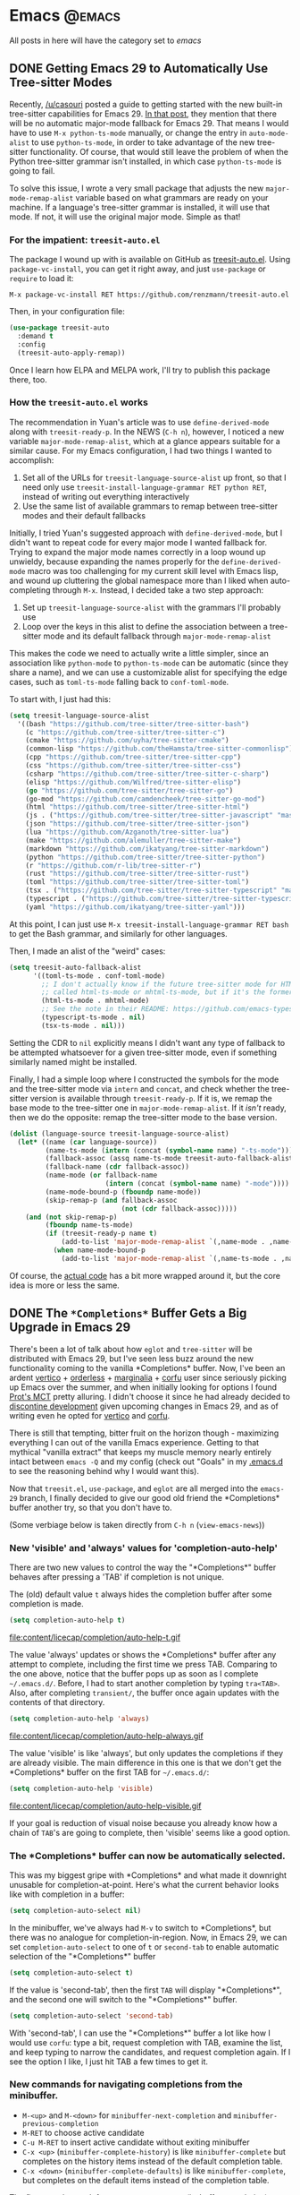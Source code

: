 #+HUGO_BASE_DIR: ./
#+HUGO_SECTION: posts/

#+HUGO_WEIGHT: auto
#+HUGO_AUTO_SET_LASTMOD: t
#+STARTUP: show2levels inlineimages

* Emacs :@emacs:
All posts in here will have the category set to /emacs/

** DONE Getting Emacs 29 to Automatically Use Tree-sitter Modes
:properties:
:export_file_name: emacs-treesit-auto
:export_date: <2023-01-22 Sun>
:end:

Recently, [[https://www.reddit.com/user/casouri/][/u/casouri]] posted a guide to getting started with the new built-in
tree-sitter capabilities for Emacs 29.  [[https://archive.casouri.cc/note/2023/tree-sitter-in-emacs-29/index.html][In that post]], they mention that there
will be no automatic major-mode fallback for Emacs 29.  That means I would have
to use =M-x python-ts-mode= manually, or change the entry in =auto-mode-alist= to
use =python-ts-mode=, in order to take advantage of the new tree-sitter
functionality.  Of course, that would still leave the problem of when the Python
tree-sitter grammar isn't installed, in which case =python-ts-mode= is going to
fail.

To solve this issue, I wrote a very small package that adjusts the new
=major-mode-remap-alist= variable based on what grammars are ready on your
machine.  If a language's tree-sitter grammar is installed, it will use that
mode.  If not, it will use the original major mode.  Simple as that!

*** For the impatient: ~treesit-auto.el~
The package I wound up with is available on GitHub as [[https://github.com/renzmann/treesit-auto.el][treesit-auto.el]].  Using
=package-vc-install=, you can get it right away, and just =use-package= or =require=
to load it:

#+begin_example
M-x package-vc-install RET https://github.com/renzmann/treesit-auto.el
#+end_example

Then, in your configuration file:

#+begin_src emacs-lisp
  (use-package treesit-auto
    :demand t
    :config
    (treesit-auto-apply-remap))
#+end_src

Once I learn how ELPA and MELPA work, I'll try to publish this package there, too.

*** How the ~treesit-auto.el~ works
The recommendation in Yuan's article was to use =define-derived-mode= along with
=treesit-ready-p=.  In the NEWS (=C-h n=), however, I noticed a new variable
=major-mode-remap-alist=, which at a glance appears suitable for a similar cause.
For my Emacs configuration, I had two things I wanted to accomplish:

1. Set all of the URLs for =treesit-language-source-alist= up front, so that I
   need only use =treesit-install-language-grammar RET python RET=, instead of
   writing out everything interactively
2. Use the same list of available grammars to remap between tree-sitter modes
   and their default fallbacks

Initially, I tried Yuan's suggested approach with =define-derived-mode=, but I
didn't want to repeat code for every major mode I wanted fallback for.  Trying
to expand the major mode names correctly in a loop wound up unwieldy, because
expanding the names properly for the =define-derived-mode= macro was too
challenging for my current skill level with Emacs lisp, and wound up cluttering
the global namespace more than I liked when auto-completing through =M-x=.
Instead, I decided take a two step approach:

1. Set up =treesit-language-source-alist= with the grammars I'll probably use
2. Loop over the keys in this alist to define the association between a
   tree-sitter mode and its default fallback through =major-mode-remap-alist=

This makes the code we need to actually write a little simpler, since an
association like =python-mode= to =python-ts-mode= can be automatic (since they
share a name), and we can use a customizable alist for specifying the edge
cases, such as =toml-ts-mode= falling back to =conf-toml-mode=.

To start with, I just had this:

#+begin_src emacs-lisp
(setq treesit-language-source-alist
  '((bash "https://github.com/tree-sitter/tree-sitter-bash")
    (c "https://github.com/tree-sitter/tree-sitter-c")
    (cmake "https://github.com/uyha/tree-sitter-cmake")
    (common-lisp "https://github.com/theHamsta/tree-sitter-commonlisp")
    (cpp "https://github.com/tree-sitter/tree-sitter-cpp")
    (css "https://github.com/tree-sitter/tree-sitter-css")
    (csharp "https://github.com/tree-sitter/tree-sitter-c-sharp")
    (elisp "https://github.com/Wilfred/tree-sitter-elisp")
    (go "https://github.com/tree-sitter/tree-sitter-go")
    (go-mod "https://github.com/camdencheek/tree-sitter-go-mod")
    (html "https://github.com/tree-sitter/tree-sitter-html")
    (js . ("https://github.com/tree-sitter/tree-sitter-javascript" "master" "src"))
    (json "https://github.com/tree-sitter/tree-sitter-json")
    (lua "https://github.com/Azganoth/tree-sitter-lua")
    (make "https://github.com/alemuller/tree-sitter-make")
    (markdown "https://github.com/ikatyang/tree-sitter-markdown")
    (python "https://github.com/tree-sitter/tree-sitter-python")
    (r "https://github.com/r-lib/tree-sitter-r")
    (rust "https://github.com/tree-sitter/tree-sitter-rust")
    (toml "https://github.com/tree-sitter/tree-sitter-toml")
    (tsx . ("https://github.com/tree-sitter/tree-sitter-typescript" "master" "tsx/src"))
    (typescript . ("https://github.com/tree-sitter/tree-sitter-typescript" "master" "typescript/src"))
    (yaml "https://github.com/ikatyang/tree-sitter-yaml")))
#+end_src

At this point, I can just use =M-x treesit-install-language-grammar RET bash= to
get the Bash grammar, and similarly for other languages.

Then, I made an alist of the "weird" cases:

#+begin_src emacs-lisp
  (setq treesit-auto-fallback-alist
        '((toml-ts-mode . conf-toml-mode)
          ;; I don't actually know if the future tree-sitter mode for HTML will be
          ;; called html-ts-mode or mhtml-ts-mode, but if it's the former I'd include this
          (html-ts-mode . mhtml-mode)
          ;; See the note in their README: https://github.com/emacs-typescript/typescript.el#a-short-note-on-development-halt
          (typescript-ts-mode . nil)
          (tsx-ts-mode . nil)))
#+end_src

Setting the CDR to =nil= explicitly means I didn't want any type of fallback to be
attempted whatsoever for a given tree-sitter mode, even if something similarly
named might be installed.

Finally, I had a simple loop where I constructed the symbols for the mode and
the tree-sitter mode via =intern= and =concat=, and check whether the tree-sitter
version is available through =treesit-ready-p=.  If it is, we remap the base mode
to the tree-sitter one in =major-mode-remap-alist=.  If it /isn't/ ready, then we do
the opposite: remap the tree-sitter mode to the base version.

#+begin_src emacs-lisp
  (dolist (language-source treesit-language-source-alist)
    (let* ((name (car language-source))
           (name-ts-mode (intern (concat (symbol-name name) "-ts-mode")))
           (fallback-assoc (assq name-ts-mode treesit-auto-fallback-alist))
           (fallback-name (cdr fallback-assoc))
           (name-mode (or fallback-name
                          (intern (concat (symbol-name name) "-mode"))))
           (name-mode-bound-p (fboundp name-mode))
           (skip-remap-p (and fallback-assoc
                              (not (cdr fallback-assoc)))))
      (and (not skip-remap-p)
           (fboundp name-ts-mode)
           (if (treesit-ready-p name t)
               (add-to-list 'major-mode-remap-alist `(,name-mode . ,name-ts-mode))
             (when name-mode-bound-p
               (add-to-list 'major-mode-remap-alist `(,name-ts-mode . ,name-mode)))))))
#+end_src

Of course, the [[https://github.com/renzmann/treesit-auto/blob/d3fc07db6d646bee5631bdd28f6e82d2e0690d6d/treesit-auto.el#L96-L110][actual code]] has a bit more wrapped around it, but the core idea
is more or less the same.

** DONE The ~*Completions*~ Buffer Gets a Big Upgrade in Emacs 29
:properties:
:export_file_name: emacs-29-completions
:export_date: <2023-01-06 Fri>
:end:

There's been a lot of talk about how ~eglot~ and ~tree-sitter~ will be distributed
with Emacs 29, but I've seen less buzz around the new functionality coming to
the vanilla \ast{}Completions\ast{} buffer.  Now, I've been an ardent [[https://github.com/minad/vertico][vertico]] +
[[https://github.com/oantolin/orderless][orderless]] + [[https://github.com/minad/marginalia/][marginalia]] + [[https://github.com/minad/corfu][corfu]] user since seriously picking up Emacs over the
summer, and when initially looking for options I found [[https://protesilaos.com/emacs/mct][Prot's MCT]] pretty
alluring.  I didn't choose it since he had already decided to [[https://protesilaos.com/codelog/2022-04-14-emacs-discontinue-mct/][discontine
development]] given upcoming changes in Emacs 29, and as of writing even he
opted for [[https://git.sr.ht/~protesilaos/dotfiles/tree/437a303b90b3354ca1a1d08cb2f793183d1b4c48/item/emacs/.emacs.d/prot-emacs-modules/prot-emacs-completion.el#L141][vertico]] and [[https://git.sr.ht/~protesilaos/dotfiles/tree/437a303b90b3354ca1a1d08cb2f793183d1b4c48/item/emacs/.emacs.d/prot-emacs-modules/prot-emacs-completion.el#L300][corfu]].

There is still that tempting, bitter fruit on the horizon though - maximizing
everything I can out of the vanilla Emacs experience.  Getting to that mythical
"vanilla extract" that keeps my muscle memory nearly entirely intact between
~emacs -Q~ and my config (check out "Goals" in my [[https://robbmann.io/emacsd/#goals][.emacs.d]] to see the reasoning
behind why I would want this).

Now that =treesit.el=, ~use-package~, and ~eglot~ are all merged into the ~emacs-29~
branch, I finally decided to give our good old friend the \ast{}Completions\ast{} buffer
another try, so that you don't have to.

(Some verbiage below is taken directly from ~C-h n~ (~view-emacs-news~))

*** New 'visible' and 'always' values for 'completion-auto-help'
There are two new values to control the way the "\ast{}Completions\ast{}" buffer behaves
after pressing a 'TAB' if completion is not unique.

The (old) default value ~t~ always hides the completion buffer after some
completion is made.

#+begin_src emacs-lisp
(setq completion-auto-help t)
#+end_src

file:content/licecap/completion/auto-help-t.gif

The value 'always' updates or shows the \ast{}Completions\ast{} buffer after any attempt
to complete, including the first time we press TAB.  Comparing to the one above,
notice that the buffer pops up as soon as I complete =~/.emacs.d/=.  Before, I had
to start another completion by typing =tra<TAB>=.  Also, after completing
=transient/=, the buffer once again updates with the contents of that directory.

#+begin_src emacs-lisp
(setq completion-auto-help 'always)
#+end_src

file:content/licecap/completion/auto-help-always.gif

The value 'visible' is like 'always', but only updates the completions if they
are already visible.  The main difference in this one is that we don't get the
\ast{}Completions\ast{} buffer on the first TAB for =~/.emacs.d/=:

#+begin_src emacs-lisp
(setq completion-auto-help 'visible)
#+end_src

file:content/licecap/completion/auto-help-visible.gif

If your goal is reduction of visual noise because you already know how a chain
of =TAB='s are going to complete, then 'visible' seems like a good option.

*** The \ast{}Completions\ast{} buffer can now be automatically selected.
This was my biggest gripe with \ast{}Completions\ast{} and what made it downright unusable
for completion-at-point.  Here's what the current behavior looks like with
completion in a buffer:

#+begin_src emacs-lisp
(setq completion-auto-select nil)
#+end_src

[[file:content/licecap/completion/auto-select-nil.gif]]

In the minibuffer, we've always had =M-v= to switch to \ast{}Completions\ast{}, but there
was no analogue for completion-in-region.  Now, in Emacs 29, we can set
~completion-auto-select~ to one of ~t~ or ~second-tab~ to enable automatic selection
of the "\ast{}Completions\ast{}" buffer

#+begin_src emacs-lisp
(setq completion-auto-select t)
#+end_src

[[file:content/licecap/completion/auto-select-t.gif]]

If the value is 'second-tab', then the first ~TAB~ will display "\ast{}Completions\ast{}",
and the second one will switch to the "\ast{}Completions\ast" buffer.

#+begin_src emacs-lisp
(setq completion-auto-select 'second-tab)
#+end_src

[[file:content/licecap/completion/auto-select-second-tab.gif]]

With 'second-tab', I can use the "\ast{}Completions\ast{}" buffer a lot like how I would
use ~corfu~: type a bit, request completion with TAB, examine the list, and keep
typing to narrow the candidates, and request completion again.  If I see the
option I like, I just hit TAB a few times to get it.

*** New commands for navigating completions from the minibuffer.
 * ~M-<up>~ and ~M-<down>~ for ~minibuffer-next-completion~ and ~minibuffer-previous-completion~
 * ~M-RET~ to choose active candidate
 * ~C-u M-RET~ to insert active candidate without exiting minibuffer
 * ~C-x <up>~ (~minibuffer-complete-history~) is like ~minibuffer-complete~ but
   completes on the history items instead of the default completion table.
 * ~C-x <down>~ (~minibuffer-complete-defaults~) is like =minibuffer-complete=, but
   completes on the default items instead of the completion table.

The first two also work for ~completion-at-point~ (in-buffer completion).

file:content/licecap/completion/completion-nav-commands.gif

Some may find the arrow keys an unfortunate choice, though, and bind something
more convenient:

#+begin_src emacs-lisp
;; Up/down when completing in the minibuffer
(define-key minibuffer-local-map (kbd "C-p") #'minibuffer-previous-completion)
(define-key minibuffer-local-map (kbd "C-n") #'minibuffer-next-completion)

;; Up/down when competing in a normal buffer
(define-key completion-in-region-mode-map (kbd "C-p") #'minibuffer-previous-completion)
(define-key completion-in-region-mode-map (kbd "C-n") #'minibuffer-next-completion)
#+end_src

My apologies to [[https://www.scss.tcd.ie/~sulimanm/posts/default-emacs-completion.html][Mohamed Suliman]], since I was also not able to figure out a fix
for =eshell= that permits the use of =M-<up>= and =M-<down>= with =M-RET=.  The issue
there, it seems, is that =eshell= uses its own =pcomplete= instead of
=completion-at-point=, which comes from =minibuffer.el=.  I have, however, had
success simply using =TAB= and =BACKTAB= with =RET=, by setting =completion-auto-select=
to ='second-tab=, as shown above.

*** New user option 'completions-sort'.
Much like how oantolin's [[https://github.com/oantolin/live-completions][live-completions]] gave us a way to sort candidates in
\ast{}Completions\ast{}, we now have a built-in method for specifying the sorting
function.  I took inspiration from [[https://github.com/protesilaos/mct#101-sort-completion-candidates-on-emacs-29][Prot's MCT documentation]] here to put
candidates I use frequently near the top, followed by the length of their name.

#+begin_src emacs-lisp
(defun renz/sort-by-alpha-length (elems)
  "Sort ELEMS first alphabetically, then by length."
  (sort elems (lambda (c1 c2)
                (or (string-version-lessp c1 c2)
                    (< (length c1) (length c2))))))

(defun renz/sort-by-history (elems)
  "Sort ELEMS by minibuffer history.
Use `mct-sort-sort-by-alpha-length' if no history is available."
  (if-let ((hist (and (not (eq minibuffer-history-variable t))
                      (symbol-value minibuffer-history-variable))))
      (minibuffer--sort-by-position hist elems)
    (renz/sort-by-alpha-length elems)))

(defun renz/completion-category ()
  "Return completion category."
  (when-let ((window (active-minibuffer-window)))
    (with-current-buffer (window-buffer window)
      (completion-metadata-get
       (completion-metadata (buffer-substring-no-properties
                             (minibuffer-prompt-end)
                             (max (minibuffer-prompt-end) (point)))
                            minibuffer-completion-table
                            minibuffer-completion-predicate)
       'category))))

(defun renz/sort-multi-category (elems)
  "Sort ELEMS per completion category."
  (pcase (renz/completion-category)
    ('nil elems) ; no sorting
    ('kill-ring elems)
    ('project-file (renz/sort-by-alpha-length elems))
    (_ (renz/sort-by-history elems))))

(setq completions-sort #'renz/sort-multi-category)
#+end_src

*** Other Niceties
 * ~completions-max-height~ limits the height of the "\ast{}Completions\ast{}" buffer
 * ~completions-header-format~ is a string to control the heading line to show in
   the "\ast{}Completions\ast{}" buffer before the list of completions

*** Do We Stick With Vanilla Extract?
Now the fun part - let's tally pros and cons to see if I should abandon
everything for the Vanilla behavior:

| property                                           | score |
|----------------------------------------------------+-------|
| Consistent minibuffer + CAP                        |    +1 |
| Vanilla GUI + TTY support                          |    +1 |
| No marginalia for sole completion                  |  -0.5 |
| Extra key press to cycle/complete                  |  -0.5 |
| Candidates not buffered until requested            |    -2 |
| Eyes shift focus to another part of screen for CAP |  -0.5 |
|----------------------------------------------------+-------|
| Total                                              |  -1.5 |

In my typical day, I need to have a working TTY /and/ GUI version of Emacs, so
when something /just works/ for both, that's a +1 for me.  Corfu does have
[[https://codeberg.org/akib/emacs-corfu-terminal][corfu-terminal]], but it's maintained separately.  Also, having a consistent
interface for both the minibuffer and completion-at-point shrinks the
configuration domain, making it easier to maintain my config over time.

Unfortunately, in the case that there's only one completion candidate,
marginalia isn't triggered, so I don't get to see a key binding or flavor text
alongside the candidate I choose.  Vanilla Emacs will remind me about what key
combination I /could/ have used, which I can check any time with ~C-h e~ (the
\ast{}Messages\ast{} buffer), and I can use ~C-h f~ directly from the minibuffer, so this
only get -0.5.  The fact that I need extra key strikes compared to something
like Corfu's Tab-N-Go is an annoyance, but just requires a bit of muscle memory
change.  The real impasse here, though, is that candidates aren't shown until
requested.  I think Prot summed it up best here:

#+begin_quote
Vertico has official extensions which can make it work exactly like MCT without
any of MCT’s drawbacks. These extensions can also expand Vertico’s powers such
as by providing granular control over the exact style of presentation for any
given completion category (e.g. display Imenu in a separate buffer, show the
switch-to-buffer list horizontally in the minibuffer, and present find-file in a
vertical list—whatever the user wants).
#+end_quote

So will I stick with just \ast{}Completions\ast{}?  No, probably not.  But these changes
do put the default completion system squarely in the "usable" category, which
I'm not sure I could have said before Emacs 29.  I will give it an
honest chance to see just how far I can push it, [[https://github.com/protesilaos/mct#12-alternatives][much in the spirit of MCT]],
before switching Vertico and Corfu back on.
** DONE Moving My Emacs Configuration to a Literate Programming Document
:properties:
:export_file_name: emacs-literate-announcement
:export_date: <2022-11-21 Mon>
:end:

I've got a (relatively) stable version of my Emacs configuration as a literate document now.  It's easy to read either on [[https://github.com/renzmann/.emacs.d#my-literate-emacsd][my GitHub]] or [[https://robbmann.io/emacsd][my website]].  The website version may lag behind my GitHub verison a bit, but they should be pretty close.  Many thanks to the maintainers of [[https://ox-hugo.scripter.co/][ox-hugo]] for making it possible.

** DONE Virtual Environments with Eglot, Tramp, and Pyright :python:lsp:eglot:tramp:remote:
:properties:
:export_file_name: emacs-eglot-pyrightconfig
:export_date: <2022-11-19 Sat>
:end:

*** Motivation

My most reliable setup for developing Python projects on remote hosts with LSP support
 so far has been with [[https://github.com/joaotavora/eglot][eglot]] and [[https://github.com/microsoft/pyright][pyright]].  I've also tried [[https://emacs-lsp.github.io/lsp-mode/][lsp-mode]] with ~pyright~, and
both of ~lsp-mode~ and ~eglot~ with the [[https://github.com/python-lsp/python-lsp-server][python-lsp-server]], however I've landed on ~eglot~ +
~pyright~ for a few reasons:

1. ~eglot~ requires zero configuration to work over Tramp, unlike ~lsp-mode~.
2. Fewest number of Tramp hangs.  This /could/ just be a symptom of my particular setup,
   though.
3. ~eglot~ will have built-in support in future Emacs versions.  This may or may not be
   worth a damn to other Emacs users.
4. ~pyright~ has been strictly faster at error checking and diagnostic updates as
   compared to ~python-language-server~ in the machines I'm using.

One hiccup remained though: ~pyright~ is typically a system or user installation, not
something you install per virtual environment.  Getting ~pyright~ to see the virtual
environment of my choosing , and correctly report which dependencies are installed was a
bit of a hassle, but I think my favorite solution so far has been to configure the virtual
environment through the ~pyrightconfig.json~ file at the root of my project, and just have
this file ignored by git.  Typically, ~pyrightconfig.json~ looks like this:

#+begin_src js
{
    "venvPath": "/absolute/path/to/dir/",
    "venv": ".venv"
}
#+end_src

I'm pretty happy with the other default configurations for ~pyright~, so I leave those be,
and just configure the virtual environment path this way.  What was annoying me, though,
is that I'd need to write out this absolute path for each machine I clone a project into,
since relative paths and shortcuts using ~~~ aren't supported.  Much better if we can just
have Emacs do it for us.

In the spirit of other Emacs/Python tools like ~pythonic~ and ~pyvenv~ for activating virtual
environments, I wanted something that would just prompt for a directory using
=completing-read=, and then populate the contents of ~pyrightconfig.json~ automatically based
on my selection.

*** Getting Functions That Write ~pyrightconfig.json~

*Edit 2022-11-20:* Thanks to Mickey Petersen of [[https://www.masteringemacs.org/][mastering emacs]] for pointing out that
=json-encode= exists.  I originally had my own function =pyrightconfig--json-contents= here,
but I've modified the function below to use this built-in version instead.


We really just need to do three things:

1. Prompt for a directory that houses a Python virtual environment
2. Break the result into an absolute parent path + base name, cleaning any Tramp prefix in
   the process
3. Write the contents of =pyrightconfig--json-contents= using the previous result to a file
   in the version control root.

It's worth mentioning that we /must/ put this file in the VC root, otherwise ~eglot~ just
won't pick it up.  For my purposes, the VC system will always be git, so I'm going to make
an assumption here and use =vc-git-root= instead of something more generic.

#+begin_src emacs-lisp
(defun pyrightconfig-write (virtualenv)
  (interactive "DEnv: ")

  (let* (;; file-truename and tramp-file-local-name ensure that neither `~' nor
         ;; the Tramp prefix (e.g. "/ssh:my-host:") wind up in the final
         ;; absolute directory path.
         (venv-dir (tramp-file-local-name (file-truename virtualenv)))

         ;; Given something like /path/to/.venv/, this strips off the trailing `/'.
         (venv-file-name (directory-file-name venv-dir))

         ;; Naming convention for venvPath matches the field for
         ;; pyrightconfig.json.  `file-name-directory' gets us the parent path
         ;; (one above .venv).
         (venvPath (file-name-directory venv-file-name))

         ;; Grabs just the `.venv' off the end of the venv-file-name.
         (venv (file-name-base venv-file-name))

         ;; Eglot demands that `pyrightconfig.json' is in the project root
         ;; folder.
         (base-dir (vc-git-root default-directory))
         (out-file (expand-file-name "pyrightconfig.json" base-dir))

         ;; Finally, get a string with the JSON payload.
         (out-contents (json-encode (list :venvPath venvPath :venv venv))))

    ;; Emacs uses buffers for everything.  This creates a temp buffer, inserts
    ;; the JSON payload, then flushes that content to final `pyrightconfig.json'
    ;; location
    (with-temp-file out-file (insert out-contents))))
#+end_src

Here's a quick demo where I interactively choose a virtual environment directory, write
the ~pyrightconfig.json~, launch ~eglot~, and use =M-.= to leverage the LSP's jump-to-definition
of a library, then show that the library we jumped to is indeed inside the virtual
environment.

[[file:content/pyrightconfig-demo.gif]]

*** Follow-ups

Feel free to [[https://github.com/renzmann/.emacs.d/blob/30480545b04ac05448af32bd796d8cb8edda531f/site-lisp/pyrightconfig.el][take this package]] and modify it to suit your needs.  Over time I
might make some modifications to it:

1. Maybe integrate with the variety of ~activate~ functions?  So activating or setting a
   venv root for use with ~run-python~ automatically sets this.
2. Support other VC roots than just git
3. I'd love to get to VSCode-like intelligence about common venv locations and
   just prompt for those automatically through =completing-read=, instead of going
   through the pathing processing myself.  Maybe that would become a function
   like =pyrightconfig-suggest=.

** TODO Python in Emacs: Vanilla is a powerful flavor :python:
:properties:
:export_file_name: emacs-python-vanilla
:export_date: <2022-09-04 Sun>
:end:

*** Intro
There are a lot of great guides on getting set up with Python in
Emacs.  Many of them have titles like "Emacs as a Python IDE" and
start off by installing =pyvenv= for virtual environment management,
=eglot= or =lsp-mode= for autocomplete/error checking, and maybe a
host of other non-python things, like the =helm= or =projectile=
packages.

This is not that guide.

This guide is for picky @#$%!s like me who want to exhaust every
builtin capability before reaching out to external dependencies.
Dependencies that, in turn, I will also have to learn and manage.
Once I /really/ understand what =pyvenv= is solving, then, and /only/
then, will I add it to my =package-selected-packages=.

[[file:content/vanilla-python/nothing_without_lsp.png]]

Despite the excellent swath of materials both new and old on how to
get IDE-like performance for Python out of Emacs, the collected
materials on just running "vanilla extract" are fairly scant.  The
builtin =python.el= documentation is thorough and the keybindings
easily discoverable, but not all documentation is collated into a
single place.  This guide started out as just my working notes as I
began primarily working in emacs for my Python projects, and has grown
into a workflow guide using nothing but the builtin capabilities
of Emacs 28.1+.  With that in mind, the examples and walkthroughs
presented here are designed for =emacs -q= - i.e. starting emacs
without any user configuration or your distribution's =default.el=.

*** Editing

Let's get our feet wet by bopping around some Python buffers first.
I'm going to start up a new python file with =C-x C-f= and naming my
file =editing.py=.  I'm going to start by just adding a couple
functions and a print statement, obfuscating the typical "Hello,
world!" example a bit by introducing some functions and a "main"
section right away.

#+begin_src python
# These funtions are a little basic and silly right now, but we'll use
# them to showcase some Emacs features later on.
def hello_text():
    """Just gives back 'Hello'"""
    return "Hello"


def world_text():
    """Just gives back 'world!'"""
    return "world!"


if __name__ == "__main__":
    # Emacs 28.1+ has f-string syntax highlighting built in
    print(f"{hello_text()}, {world_text()}!")
#+end_src

By visiting this file, Emacs automatically goes into =python-mode=,
which turns on a lot of Python-specific functionality.  If you're
impatient like me and want to see everything that's available right
away, I'd start with =C-c C-h= from the =editing.py= buffer to see key
commands specific to =python-mode=, and also use ~C-h a python~ to
see /every/ command involving the word "python" in some way.  Out of
the box we also get syntax highlighting, including within f-strings.

*** Useful =C-c= commands

Emacs typically has commands that are specific to the /active/ major
mode bound to =C-c C-<letter>=.  What each <letter> does will depend
on the buffer you're currently in and what major mode is active.  In
our case, that's =python-mode=, which has a lot of handy shortcuts
already mapped out.  For any of the keyboard shortcuts you can always
use =C-h k=, or =C-h f= for the function names (prefixed by =M-x=
below) to get the official documentation.

**** =C-c C-p= or =M-x run-python= to start a python REPL

This boots up what Emacs calls an "inferior Python shell".
"Inferior" here just means that Python is running as a subprocess of
Emacs; not that there's some other, "superior" method of running a
Python process.  If you need to control the exact command Emacs runs
to start the shell, you can use the universal =C-u= prefix before
either =C-c C-p= or =M-x run-python= to edit the command Emacs runs.
Based on the [[https://robbmann.io/posts/005_emacs_1_packages/][previous article]], what I'm frequently doing is holding
down the Ctrl key with my left little finger, then rapidly typing =u=,
=c=, and =p= to get =C-u C-c C-p=, bringing up a minibuffer prompt
like this:

#+begin_example
Run Python: python3 -i█
#+end_example

Where =█= is point (my cursor).  I then use =C-a= to move point back
to the start and add a =poetry run=:

#+begin_example
Run Python: poetry run█python3 -i
#+end_example

Emacs is typically smart enough to figure out what to do even if we
leave off the =-i=, but generally it's good to leave it in there.

**** =C-c C-z= jumps to python REPL if already running

Once the REPL is running, this is a very handy one for swapping back
and forth between a file I'm actively editing and a running Python
process

**** =C-c C-{c,e,r}= for sending chunks to the REPL

A handy complement to =C-c C-z=, these commands are for taking pieces
of Python that I'm actively editing and sending them to the Python
buffer all at once.

**** =C-c C-v= or =M-x python-check=

More on this later...

**** =C-c C-t ...= or =python-skeleton-...=

Using =C-c C-t d= and =C-c C-t c= it's easy to insert new =def= and
=class= statements (think =t= for "template", =d= for "def", and =c=
for "class").  Ater invoking one of these, Emacs will guide us through
the process of filling out each part needed to define a new function
or class via the minibuffer.  Using =C-g= at any point while editing
the template wil revert the buffer back to its original state, as if
you never started filling out the skeleton.

#+begin_src python
# editing.py
# --snip--
# Here we use `C-c C-t d` and follow the prompts to design a new
# function signature.
def whatever(my_string: str = hello_text, my_integer: int = 0):
    """Whatever, man"""
    return f"{hello_text}, {my_integer}"

# Next, `C-c C-t c` to make a new class
class MyGuy:
    """My guy is ALWAYS there for me"""
    pass
# --snip-- "__main__"
#+end_src


**** =C-c C-j= or =M-x imenu=
The nimble, builtin =imenu= is a way to quickly navigate between major
symbol definitions in the current buffer - especially those off
screen.  In our =editing.py= we now have three functions,
=hello_text()=, =world_text()=, and =whatever()=, and one class
=MyGuy=.  If we use =C-c C-j=, a minibuffer menu like this comes up:

#+begin_example
1/5 Index item: █
*Rescan*
MyGuy.(class)
whatever.(def)
world_text.(def)
hello_text.(def)
#+end_example

My minibuffer displays a vertical preview of the options because I've
set =(fido-mode)= and =(vertical-fido-mode)= in my =init.el=, both of
which are included in Emcacs 28.1 or later.  Then, if I partially type out a result the list will filter down to possible completions:

#+begin_example
1/1 Index item: My█
MyGuy.(class)
#+end_example

=imenu= is very, very handy across Emacs, not just for Python, so it's
worth trying in a variety of major modes.

*** Running

Now its time to actually start executing some code.  Before getting to
all the complexity of virtual environments, we'll start simply by just
invoking the system Python for our script. Once that feels
comfortable, we'll throw in all the =venv= goodies.

**** As a script with =M-x compile=
This mode has built-in error parsing, so it's the best way to run a
script for real if we want to quickly navigate any traceback messages
that come up.  Conversely, the =M-&= async shell command does /not/
have error parsing, so it's not the right tool for launching processes
we have to debug.  Same goes for booting up a shell and running Python
from there.  Taking our script from the previous section, if we run
=M-x compile= and give it an argument of =python3 editing.py=, up pops
the =*compilation*= buffer, with the starting time, output of our
program, and finish time.

#+begin_example
-*- mode: compilation; default-directory: "~/repos/renzmann.github.io/content/posts/006_emacs_2_python/" -*-
Compilation started at Sun Aug 14 13:50:39

python3 editing.py
Hello, world!

Compilation finished at Sun Aug 14 13:50:39
#+end_example

Now, let's try a different script, with an error in it:

#+begin_src python
# hello_error.py
print("Not an error yet!")
fdafdsafdsafdsa
print("Shouldn't make it here...")
#+end_src

Now, =M-x compile= will error out:

#+begin_example
-*- mode: compilation; default-directory: "~/repos/renzmann.github.io/content/posts/006_emacs_2_python/" -*-
Compilation started at Sun Aug 14 13:53:26

python3 hello_error.py
Not an error yet!
Traceback (most recent call last):
  File "/home/robb/repos/renzmann.github.io/content/posts/006_emacs_2_python/hello_error.py", line 4, in <module>
    fdafdsafdsafdsa
NameError: name 'fdafdsafdsafdsa' is not defined

Compilation exited abnormally with code 1 at Sun Aug 14 13:53:26
#+end_example

Emacs will parse the error message, so that after "compiling", we can
use =M-g M-n= and =M-g M-p= to move between error messages, or just
click the link provided by the =*compilation*= buffer directly.

If just parsing Python tracebacks doesn't excite you, =mypy= is also
supported out of the box.  Assuming =mypy= is already installed, =M-x
compile= with =mypy hello_error.py= as the command results in this:

#+begin_example
-*- mode: compilation; default-directory: "~/repos/renzmann.github.io/content/posts/006_emacs_2_python/" -*-
Compilation started at Sun Aug 14 14:02:03

.venv/bin/mypy hello_error.py
hello_error.py:4: error: Name "fdafdsafdsafdsa" is not defined
Found 1 error in 1 file (checked 1 source file)

Compilation exited abnormally with code 1 at Sun Aug 14 14:02:04
#+end_example

The =hello_error.py:4: error: ...= message will be a functional link, just as
before.  =mypy= is much more suitable for general error-checking though, so as
scripts (and bugs) grow, the =M-x compile= command can keep up:

#+begin_src python
# errors.py
import typing

import requests
import aaaaaaa

foo
print(typing.fdafdsafdsafdsafdsafdsafdsa)


def whatever(x: str) -> str:
    """Here's a docstring!"""
    return x + 1
#+end_src

#+begin_example
M-x compile RET mypy errors.py
#+end_example

#+begin_example
-*- mode: compilation; default-directory: "~/repos/renzmann.github.io/content/posts/006_emacs_2_python/" -*-
Compilation started at Sun Aug 14 14:06:55

.venv/bin/mypy errors.py
errors.py:6: error: Cannot find implementation or library stub for module named "aaaaaaa"
errors.py:6: note: See https://mypy.readthedocs.io/en/stable/running_mypy.html#missing-imports
errors.py:8: error: Name "foo" is not defined
errors.py:9: error: Module has no attribute "fdafdsafdsafdsafdsafdsafdsa"
errors.py:14: error: Unsupported operand types for + ("str" and "int")
Found 4 errors in 1 file (checked 1 source file)

Compilation exited abnormally with code 1 at Sun Aug 14 14:06:55
#+end_example

Now, we can use =M-g M-n= and =M-g M-p= to quickly navigate between
the errors in our code, even after navigating away from the original
=errors.py= buffer - Emacs will remember what's going on in the
=*compilation*= buffer so we can hop all around the code base while
addressing errors one at a time.

**** Interactively with the Python shell

=python-mode= centers heavily around the use of an active, running
Python session for some of its features, as we'll see in the next
section.  Its documentation recommends regular use of =C-c C-c=, which
sends the entire buffer to the active inferior Python process.  That
means actually /executing/ Python code, which may feel a bit dangerous
for those of us who grew up with static analysis tools.  So the first
thing we need to make sure we don't accidentally kick off our whole
script is ensure that the main part of our program is properly
ensconced.

#+begin_src python
# editing.py
# --snip--
if __name__ == "__main__":
    print(f"{hello_text()}, {world_text()}!")
#+end_src

*** Code Completion

Emacs uses the currently running ~*Python*~ process for looking up
symbols to complete.  As such, =python.el= recommends using =C-c C-c=
to send the entire buffer's contents to the Python shell periodically.
~if __name__ == "__main__"~ blocks do /not/ execute when using =C-c
C-c=.  To send all code in the current buffer, including the
=__main__= block, instead we must use =C-u C-c C-c=.

Another awkward default in Emacs is that what we typically know of as
"tab-complete" is bound to =M-TAB=, or the equivalent =C-M-i= (~C-i~
and ~TAB~ are the same thing).  On most Windows and Linux desktops,
Alt+Tab changes the active window, and ~C-M-i~ is much too cumbersome
to be a reasonable completion shortcut.  I prefer just being able to
hit =TAB= to invoke =completion-at-point=, so I use this snippet in my
=init.el=:

#+begin_src elisp
;; init.el
;; Use TAB in place of C-M-i for completion-at-point
(setq tab-always-indent 'complete)
#+end_src

Now to demonstrate this new completion power.  In our python file
=editing.py=, I know we have a function called =hello_text()=.  Within
the main block, I might have been typing something that looked like
this:

#+begin_src python
if __name__ == "__main__":
    print(f"{hell█
#+end_src

Where █ is point.  Attempting a =completion-at-point= using =C-M-i=
(or just =TAB= as I have re-bound it above) will yield ... nothing.
Maybe the indentation cycles, or it says "No match", or just - no
response.  What we require is a /running/ inferior Python process,
which will look up completion symbols.  After booting up Python with
=C-c C-p= and sending all the current buffer contents with =C-c C-c=,
hitting =TAB= completes the =hell= into =hello_text=:

#+begin_src python
if __name__ == "__main__":
    print(f"{hello_text█
#+end_src

In the case that the completion is ambiguous, a =*completions*= buffer
will pop up, prompting for input on how to continue.  Another nice
thing about this completion method is that it respects your
=completion-styles= setting.  Personally, I keep mine globally set to
include the =flex= style, which closely mimics fuzzy matching styles
like you get in VSCode, JetBrains, or ~fzf~:

#+begin_src elisp
;; init.el
(setq completion-styles '(flex basic partial-completion emacs22))
#+end_src

This allows me to type something like =hltx=, hit =TAB= and it
completes to =hello_text=.

*** Debugging
If by running our Python code we encounter the =breakpoint()= builtin,
Emacs will automatically break into pdb/ipdb (depending on your
~PYTHONBREAKPOINT~ environment variable), jump to the breakpoint in
the code, and put an arrow at the next line to execute.

#+attr_html: :width 800px
#+caption: Running the Python debugger by using `C-c C-c`
[[./running_pdb.png]]

**** =M-x pdb=

Simply populates the command to run with =python -m pdb=.  Can be
configured with the variable =gud-pdb-command-name=

*** The =poetry= + =pyright= stack

The stack I use most frequently (for now) consists of:

1. =python3.10= as the Python runtime
2. =poetry= for dependency and environment management[fn:poetry]
3. =pyright= for error checking[fn:pyright]
4. =emacs= for everything else

Each component should, in theory, be easy to replace.  That is, if I
want =conda= as a package manager and =flake8= or =mypy= for
linting/type checking, it should be easy to do a drop-in replacement
for them.

For those who haven't heard the good news of =poetry=, it takes care
of a /lot/ of headaches that every pythonista regularly deals with.
It manages your virtual environment (creation and update),
=pyproject.toml= specification, and a =poetry.lock= file that serves
as a replacement for =requirements.txt=, housing exact dependency
version numbers for project collaborators to install.  All of these
are automatically kept in sync, so you never have the case like with
=conda= where someone does a =conda= or =pip= install into their
environment but never bothers to update the =setup.py=,
=environment.yml=, =requirements.txt= or whatever.

Earlier we mentioned that running our Python scripts via the =M-&=
async shell command interface wasn't a great use case for it.
However, using it to set up a poetry environment is a fantastic
example of when it is appropriate.

#+begin_example
Async shell command: poetry init -n --python=^3.10
#+end_example

Assuming the poetry command ran without error, it plopped down the
=pyproject.toml= in the same directory as =errors.py=.  In a similar
vein, we can add project dependencies using =M-&=

#+begin_example
Async shell command: poetry add pyright requests
#+end_example

The =*Async Shell Command*= buffer will update as poetry runs and
installs the required dependencies.  Following this, we should have
the =pyright= CLI installed to the virtual environment poetry set up
for us.  As a sanity check, I'll start up either =M-x shell= or =M-x
eshell= (whichever happens to be behaving better that day) to just get
a simple cross-platform shell running where I can try it out:

#+begin_example
~/tmp $ # using the same `errors.py` as in the earlier sectons
~/tmp $ poetry run pyright errors.py
No configuration file found.
pyproject.toml file found at /home/robb/repos/renzmann.github.io/content/posts/006_emacs_2_python.
Loading pyproject.toml file at /home/robb/repos/renzmann.github.io/content/posts/006_emacs_2_python/pyproject.toml
Pyproject file "/home/robb/repos/renzmann.github.io/content/posts/006_emacs_2_python/pyproject.toml" is missing "[tool.pyright]" section.
stubPath /home/robb/repos/renzmann.github.io/content/posts/006_emacs_2_python/typings is not a valid directory.
Assuming Python platform Linux
Searching for source files
Found 1 source file
/home/robb/repos/renzmann.github.io/content/posts/006_emacs_2_python/errors.py
  /home/robb/repos/renzmann.github.io/content/posts/006_emacs_2_python/errors.py:5:8 - error: Import "aaaaaaa" could not be resolved (reportMissingImports)
  /home/robb/repos/renzmann.github.io/content/posts/006_emacs_2_python/errors.py:7:1 - error: "foo" is not defined (reportUndefinedVariable)
  /home/robb/repos/renzmann.github.io/content/posts/006_emacs_2_python/errors.py:7:1 - warning: Expression value is unused (reportUnusedExpression)
  /home/robb/repos/renzmann.github.io/content/posts/006_emacs_2_python/errors.py:8:14 - error: "fdafdsafdsafdsafdsafdsafdsa" is not a known member of module (reportGeneralTypeIssues)
  /home/robb/repos/renzmann.github.io/content/posts/006_emacs_2_python/errors.py:13:12 - error: Operator "+" not supported for types "str" and "Literal[1]"
    Operator "+" not supported for types "str" and "Literal[1]" when expected type is "str" (reportGeneralTypeIssues)
  /home/robb/repos/renzmann.github.io/content/posts/006_emacs_2_python/errors.py:4:8 - warning: Import "requests" could not be resolved from source (reportMissingModuleSource)
4 errors, 2 warnings, 0 informations
Completed in 1.033sec
#+end_example

Emacs actually has a couple ways of running error-checking tools like
this.  The typical one is =M-x compile=, which we saw earlier, but
there's also =C-c C-v= for =M-x python-check=.  The latter will
automatically check for tools like =pyflakes= or =flake8=, but can be
configured with the =python-check-command= variable to pre-populate
the command to run.  Like =M-x compile=, =M-x python-check= will use a
buffer that looks identical to =*compilation*= in every way except
name: it will be called the =*Python check: <command you ran>*=
buffer.

For me, that means I typically have something like

#+begin_src elisp
(setq python-check-command "poetry run pyright")
#+end_src

and then =C-c C-v= from a python buffer will prompt like this while
=errors.py= is my active buffer

#+begin_example
Check command: poetry run pyright errors.py
#+end_example

**** Adding error parsing to the pyright compile output

Unlike the =mypy= output, the error messages from =pyright= aren't
links, and we can't hop between messages using =M-g M-n= and =M-g M-p=
like before.  In order to gain this functionality, we need to add a
regex that can parse =pyright= messages.  There are two objects of
interest to accomplish this:

+ compilation-error-regexp-alist
+ compilation-error-regexp-alist-alist

Here's the formal description from =C-h v compilation-error-regexp-alist=:

#+begin_example
Alist that specifies how to match errors in compiler output.
On GNU and Unix, any string is a valid filename, so these
matchers must make some common sense assumptions, which catch
normal cases.  A shorter list will be lighter on resource usage.

Instead of an alist element, you can use a symbol, which is
looked up in ‘compilation-error-regexp-alist-alist’.
#+end_example

In not so many words, this says we should modify the =*-alist-alist=
version, and simply add a symbol to the =*-alist= variable.  Examining
the current value via =C-h v compliation-error-regexp-alist-alist=,
it's easy to see that we're after an expression a bit like this,

#+begin_src elisp
(add-to-list 'compilation-error-regexp-alist-alist
             '(pyright "regexp that parses pyright errors" 1 2 3))
#+end_src

eventually replacing the string in the middle with an actual Emacs
regexp.  Thankfully, Emacs has the =M-x re-builder= built in for doing
exactly that!  Since =*Python check: poetry run pyright errors.py*= is
a buffer like any other, we can hop over to it, and run =M-x
re-builder= to piece together a regex that extracts file name, line
number, and column number from each message.

#+attr_html: :width 800px
#+caption: Building the regex that parses pyright errors interactively
[[./re-builder.png]]

Clearly, there are some errors in the regexp so far, but as we edit
the text in the ~*RE-Builder*~ buffer, the highlighting in the
~*compilation*~ buffer will update live to show us what would be
captured by the regexp we've entered.  After fiddling with the
contents in the bottom buffer to get the highlighting correct, we've
got this regular expression:

#+begin_example
"^[[:blank:]]+\\(.+\\):\\([0-9]+\\):\\([0-9]+\\).*$"
#+end_example

Now we just need to add this into the
=compilation-error-regexp-alist-alist= in our =init.el=:

#+begin_src elisp
;; init.el
(require 'compile)
(add-to-list 'compilation-error-regexp-alist-alist
             '(pyright "^[[:blank:]]+\\(.+\\):\\([0-9]+\\):\\([0-9]+\\).*$" 1 2 3))
(add-to-list 'compilation-error-regexp-alist 'pyright)
#+end_src

After restarting emacs with the modified alist, we get error prasing from pyright output:

#+attr_html: :width 800px
#+caption: Functional links in the ~*compilation*~ buffer after running pyright
[[./pyright_error_parsing.png]]

*** Virtual Environments

Since I use =poetry= so frequently, and I can prefix all of the Emacs
or shell commands with =poetry run=, it's pretty rare that I have to
invoke specific virtual environments.  That said, this guide would
have a pretty large hole in it if we didn't mention the vanilla
virtual environment experience.

Most folks tend to run a slightly different virtual environment
workflow from one another.  What I'm showing off below is the one I
think fits most easily with the flavor of vanilla already presented in
this article, with some added knowledge about how =.dir-locals.el=
works (coming up shortly).

**** Create a virtual environment

Keeping a =.venv= folder at the top level of a project is one valid
way to organize things, but (vanilla) Emacs isn't going to make it
easy for us to use it that way.  Instead, I'd recommend keeping all
virtual environments in a central place.  For me, that looks like
this:

#+begin_example
M-! python3 -m venv ~/.cache/venvs/website
#+end_example

This builds a virtualenv named =website= for python utilities that
help buld my blog under the =~/.cache= directory on Unix.  To use this
virtualenv explicitly for shell utilities, I can always run commands
like this

#+begin_example
M-! ~/.cache/venvs/website/bin/python -m pip install mypy
M-! ~/.cache/venv/website/bin/mypy errors.py
#+end_example

Of course, adding the prefix =~/.cache/venvs/website/bin= every time
is a bit cumbersome, especially for frequent commands like =M-x
python-check=.

**** =.dir-locals.el= for setting virtual environment

One quick way to reduce some typing is to add entries in a project
file called =.dir-locals.el=.  This is a special /data/ file that
Emacs will read, if it exists, and apply to all new buffers within the
project.  For our needs, we want to apply a couple changes to
=python-mode= specifically to use the virtual environment instead of
system python.  The two easy ones are the =python-check-command= and
=python-shell-virtualenv-root=:

#+begin_src elisp
;; .dir-locals.el
((python-mode . ((python-check-command . "%HOME%\\.cache\\venvs\\website\\Scripts\\python.exe -m mypy")
                 (python-shell-virtualenv-root . "~/.cache/venvs/website"))))
#+end_src

I've included a quirk of working on Microsoft Windows here - the
=python-check-command= needs to run through your shell, which is
~cmd.exe~ by default, and hence requires Windows-style paths.  The
=python-shell-virtualenv-root=, however, is evaulated by Emacs, and
can use tilde-expansion and Unix-style paths.  Changing default shell
commands to run through ~pwsh~ on Windows would likely alleviate this
issue, but it's worth calling out for ~cmd.exe~ users.

It's also worth mentioning here that =M-x add-dir-local-variable=
provides an easy interactive interface to editing the =.dir-locals.el=
file.

The =python-shell-virtualenv-root= part only affects running Python as
a shell within Emacs, it does /not/ affect things like PATH, async
commands, or =M-x compile=.  To demonstrate this, once we've set up
=.dir-locals.el= as above, and we either revert a Python buffer with
=C-x x g= or open a new Python buffer in the same project, a popup
like this appears:

#+begin_example
The local variables list in c:/Users/robbe/repos/renzmann.github.io/content/posts/006_emacs_2_python/
contains values that may not be safe (*).

Do you want to apply it?  You can type
y  -- to apply the local variables list.
n  -- to ignore the local variables list.
!  -- to apply the local variables list, and permanently mark these
      values (*) as safe (in the future, they will be set automatically.)
i  -- to ignore the local variables list, and permanently mark these
      values (*) as ignored

  * python-check-command : "%HOME%\\.cache\\venvs\\website\\Scripts\\python.exe -m mypy"
  * python-shell-virtualenv-root : "~/.cache/venvs/website"
#+end_example

Responding with ~y~ will set the =python-check-command= and
=python-shell-virtualenv-root= for just the current session, while ~!~
will add both of these values to the ~custom~ section in either
=init.el= or wherever you've set your ~custom-file~.  This is another
reason for using a common, central spot for virtual environments,
since across workstations I can use the same path relative to my
~$HOME~ directory.  After confirming, and using =C-c C-p=, we can
check which Python executable we're using in the ~*Python*~ buffer now:

#+begin_src
Python 3.10.6 (tags/v3.10.6:9c7b4bd, Aug  1 2022, 21:53:49) [MSC v.1932 64 bit (AMD64)] on win32
Type "help", "copyright", "credits" or "license" for more information.
>>> import sys; sys.executable
'c:\\Users\\robbe\\.cache\\venvs\\website\\Scripts\\python.exe'
#+end_src

Keep in mind, the values provided in =.dir-locals.el= are evaluated on
a per-buffer basis, so attempting to set a relative path like
~(python-shell-virtualenv-root . ".venv/website")~ will only work when
executing ~run-python~ in the same directory as =.dir-locals.el= /and/
=.venv/=.

The various compile and shell commands will /not/ respect the
virtualenv we've set via =.dir-locals.el=.  On *nix, ~M-x compile RET
which python3~ will still bring back some variant of
~/usr/bin/python3~, as will ~M-& which python~ or ~M-! which python~.
In a follow-up article we might explore how it /is/ possible to take
care of all this via =.dir-locals.el= and the special ~exec~ variable,
but it's not very elegant.

**** All things considered: =pyvenv=

[[https://github.com/jorgenschaefer/pyvenv][=pyvenv=]] is a very lightweight package, clocking in at around 540
source lines of code, designed specifically around the challenge of
ensuring the correct python virtual environment is at the front of
PATH when running (async) shell commands, =M-x eshell=, =M-x shell=,
=M-x term=, =M-x python-check=, =M-x compile=, and more.  When
written, it was based around =virtualenv= and =virtualenvwrapper.sh=,
and some of the language it uses will reflect that.  Although
=virtualenv= has mostly fallen out of favor, the core functionality of
=pyvenv= is still very relevant.  Especially if you choose to adopt a
central store of virtual environments, as above, you can set that as a
=WORKON_HOME= variable ("workon" is terminology held over from
=virtualenvwrapper.sh=) to a directory that all your virtual
environments sit under, so that it's easy to select one with the
=pyvenv-workon= function.  When using =poetry=, that usually looks
like this:

#+begin_src elisp
(if (eq system-type 'windows-nt)
    ;; Default virtualenv cache directory for poetry on Microsoft Windows
    (setenv "WORKON_HOME" "$LOCALAPPDATA/pypoetry/Cache/virtualenvs")
  ;; Default virtualenv cache directory for poetry on *nix
  (setenv "WORKON_HOME" "~/.cache/pypoetry/virtualenvs"))
(pyvenv-mode)
#+end_src

Setting ~WORKON_HOME~ to =~/.cache/venvs= as in the previous examples
is another valid option.  Doing it this way also plays nice with
~.dir-locals.el~, since ~pyvenv~ exposes a way to set a project-level
venv with a single variable:

#+begin_src elisp
;; .dir-locals.el
((python-mode . ((pyvenv-workon . "website"))))
#+end_src

Also of use for folks who frequently swap between different projects
is ~(pyvenv-tracking-mode)~, which will automatically change the
active python virtual environment when you navigate to a different
buffer.

And, of course, if the whole "workon" and virtualenvs grouped together
under =~/.cache/venvs= isn't to taste, there's always =M-x
pyvenv-activate=, which lets you choose a virtual environement
anywhere on your system.  So, all-in-all, I'll probably stick with
=pyvenv= in my configuration, because setting all the different
utility PATHs without it is just such a pain.

*** Next: Notebooking

Belive it or not, we've only scratched the surface.  =org-mode=
and =org-babel= together provide a fully-functional
"notebooking" (technically "literate programming") experience out of
the box with recent versions of Emacs.  The next article will focus
exclusively on Python and data science in Org as a near-complete
Jupyter replacement.

*** Footnotes
[fn:pyright] https://github.com/microsoft/pyright#command-line
[fn:poetry] https://python-poetry.org/docs/#installation
[fn:ddavis-workon] https://ddavis.io/posts/emacs-python-lsp/
** TODO Fully Remote Python Development in Emacs         :python:remote:lsp:
:properties:
:export_file_name: emacs-remote-python
:export_date: <2022-10-29>
:export_hugo_menu: :menu "main"
:end:

*** Lay of the land

**** TRAMP vs. SSH + TTY

*** Remote virtual environments

*** Remote LSP

** TODO Inline =matplotlib= Images in Org-mode

Less intuitive than we might hope.

#+begin_src shell :results no
python3 -m venv .venv
.venv/bin/python -m pip install matplotlib
#+end_src

#+RESULTS:
| Collecting   | matplotlib                                     |                                           |               |                  |                  |                  |              |                |              |                 |                       |            |            |
| Downloading  | matplotlib-3.6.2-cp39-cp39-macosx_10_12_x86_64.whl | (7.3                                      | MB)           |                  |                  |                  |              |                |              |                 |                       |            |            |
| Collecting   | pillow>=6.2.0                                  |                                           |               |                  |                  |                  |              |                |              |                 |                       |            |            |
| Downloading  | Pillow-9.3.0-cp39-cp39-macosx_10_10_x86_64.whl     | (3.3                                      | MB)           |                  |                  |                  |              |                |              |                 |                       |            |            |
| Collecting   | packaging>=20.0                                |                                           |               |                  |                  |                  |              |                |              |                 |                       |            |            |
| Using        | cached                                         | packaging-21.3-py3-none-any.whl           | (40           | kB)              |                  |                  |              |                |              |                 |                       |            |            |
| Collecting   | kiwisolver>=1.0.1                              |                                           |               |                  |                  |                  |              |                |              |                 |                       |            |            |
| Downloading  | kiwisolver-1.4.4-cp39-cp39-macosx_10_9_x86_64.whl  | (65                                       | kB)           |                  |                  |                  |              |                |              |                 |                       |            |            |
| Collecting   | fonttools>=4.22.0                              |                                           |               |                  |                  |                  |              |                |              |                 |                       |            |            |
| Downloading  | fonttools-4.38.0-py3-none-any.whl              | (965                                      | kB)           |                  |                  |                  |              |                |              |                 |                       |            |            |
| Collecting   | python-dateutil>=2.7                           |                                           |               |                  |                  |                  |              |                |              |                 |                       |            |            |
| Using        | cached                                         | python_dateutil-2.8.2-py2.py3-none-any.whl | (247          | kB)              |                  |                  |              |                |              |                 |                       |            |            |
| Collecting   | pyparsing>=2.2.1                               |                                           |               |                  |                  |                  |              |                |              |                 |                       |            |            |
| Using        | cached                                         | pyparsing-3.0.9-py3-none-any.whl          | (98           | kB)              |                  |                  |              |                |              |                 |                       |            |            |
| Collecting   | cycler>=0.10                                   |                                           |               |                  |                  |                  |              |                |              |                 |                       |            |            |
| Downloading  | cycler-0.11.0-py3-none-any.whl                 | (6.4                                      | kB)           |                  |                  |                  |              |                |              |                 |                       |            |            |
| Collecting   | contourpy>=1.0.1                               |                                           |               |                  |                  |                  |              |                |              |                 |                       |            |            |
| Downloading  | contourpy-1.0.6-cp39-cp39-macosx_10_9_x86_64.whl   | (240                                      | kB)           |                  |                  |                  |              |                |              |                 |                       |            |            |
| Collecting   | numpy>=1.19                                    |                                           |               |                  |                  |                  |              |                |              |                 |                       |            |            |
| Using        | cached                                         | numpy-1.23.4-cp39-cp39-macosx_10_9_x86_64.whl | (18.1         | MB)              |                  |                  |              |                |              |                 |                       |            |            |
| Collecting   | six>=1.5                                       |                                           |               |                  |                  |                  |              |                |              |                 |                       |            |            |
| Using        | cached                                         | six-1.16.0-py2.py3-none-any.whl           | (11           | kB)              |                  |                  |              |                |              |                 |                       |            |            |
| Installing   | collected                                      | packages:                                 | six,          | pyparsing,       | numpy,           | python-dateutil, | pillow,      | packaging,     | kiwisolver,  | fonttools,      | cycler,               | contourpy, | matplotlib |
| Successfully | installed                                      | contourpy-1.0.6                           | cycler-0.11.0 | fonttools-4.38.0 | kiwisolver-1.4.4 | matplotlib-3.6.2 | numpy-1.23.4 | packaging-21.3 | pillow-9.3.0 | pyparsing-3.0.9 | python-dateutil-2.8.2 | six-1.16.0 |            |

Without running a session, here is the most basic functional example

#+begin_src python :python .venv/bin/python :results file
from random import random

import matplotlib.pyplot as plt

xs = [random() for _ in range(100)]
ys = [random() for _ in range(100)]

fig, ax = plt.subplots(figsize=(5, 5))
ax.scatter(xs, ys)
ax.set_title("A Random Scatterplot")
fig.savefig("demo.png")
return "demo.png"
#+end_src

#+RESULTS:
[[file:demo.png]]

It's annoying how we have to specify the file name twice, so we can tangle in a variable as a header arg too

#+begin_src python :python .venv/bin/python :results file :var fp="demo.png"
from random import random

import matplotlib.pyplot as plt

xs = [random() for _ in range(100)]
ys = [random() for _ in range(100)]

fig, ax = plt.subplots(figsize=(5, 5))
ax.scatter(xs, ys)
ax.set_title("A Random Scatterplot")
fig.savefig(fp)
return fp
#+end_src
#+attr_html: :width 500
#+RESULTS:
[[file:hello.png]]
